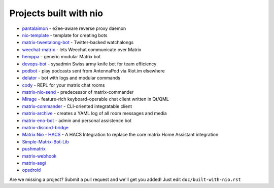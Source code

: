Projects built with nio
-----------------------

- `pantalaimon <https://github.com/matrix-org/pantalaimon>`_ - e2ee-aware reverse proxy daemon
- `nio-template <https://github.com/anoadragon453/nio-template>`_ - template for creating bots
- `matrix-tweetalong-bot <https://github.com/babolivier/matrix-tweetalong-bot>`_ - Twitter-backed watchalongs
- `weechat-matrix <https://github.com/poljar/weechat-matrix>`_ - lets Weechat communicate over Matrix
- `hemppa <https://github.com/vranki/hemppa>`_ - generic modular Matrix bot
- `devops-bot <https://github.com/rdagnelie/devops-bot>`_ - sysadmin Swiss army knife bot for team efficiency
- `podbot <https://github.com/interfect/podbot>`_ - play podcasts sent from AntennaPod via Riot.im elsewhere
- `delator <https://github.com/nogaems/delator>`_ - bot with logs and modular commands
- `cody <https://gitlab.com/carlbordum/matrix-cody>`_ - REPL for your matrix chat rooms
- `matrix-nio-send <https://github.com/8go/matrix-nio-send>`_ - predecessor of matrix-commander
- `Mirage <https://github.com/mirukana/mirage/>`_ - feature-rich keyboard-operable chat client written in Qt/QML
- `matrix-commander <https://github.com/8go/matrix-commander>`_ - CLI-oriented integratable client
- `matrix-archive <https://github.com/russelldavies/matrix-archive>`_ - creates a YAML log of all room messages and media
- `matrix-eno-bot <https://github.com/8go/matrix-eno-bot>`_ - admin and personal assistence bot
- `matrix-discord-bridge <https://github.com/git-bruh/matrix-discord-bridge>`_
- `Matrix Nio - HACS <https://github.com/PaarthShah/matrix-nio-hacs>`_ - A HACS Integration to replace the core matrix Home Assistant integration
- `Simple-Matrix-Bot-Lib <https://github.com/KrazyKirby99999/simple-matrix-bot-lib>`_
- `pushmatrix <https://github.com/bonukai/pushmatrix>`_
- `matrix-webhook <https://github.com/nim65s/matrix-webhook>`_
- `matrix-asgi <https://github.com/nim65s/matrix-asgi>`_
- `opsdroid <https://github.com/opsdroid/opsdroid>`_

Are we missing a project? Submit a pull request and we'll get you added! Just edit ``doc/built-with-nio.rst``

